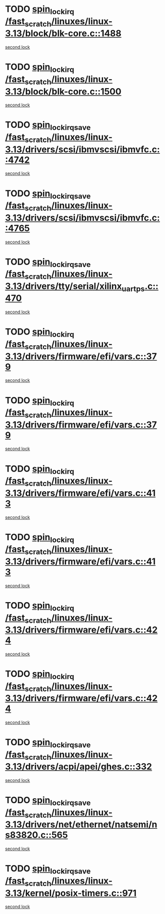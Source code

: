 * TODO [[view:/fast_scratch/linuxes/linux-3.13/block/blk-core.c::face=ovl-face1::linb=1488::colb=2::cole=15][spin_lock_irq /fast_scratch/linuxes/linux-3.13/block/blk-core.c::1488]]
[[view:/fast_scratch/linuxes/linux-3.13/block/blk-core.c::face=ovl-face2::linb=1567::colb=2::cole=15][second lock]]
* TODO [[view:/fast_scratch/linuxes/linux-3.13/block/blk-core.c::face=ovl-face1::linb=1500::colb=1::cole=14][spin_lock_irq /fast_scratch/linuxes/linux-3.13/block/blk-core.c::1500]]
[[view:/fast_scratch/linuxes/linux-3.13/block/blk-core.c::face=ovl-face2::linb=1567::colb=2::cole=15][second lock]]
* TODO [[view:/fast_scratch/linuxes/linux-3.13/drivers/scsi/ibmvscsi/ibmvfc.c::face=ovl-face1::linb=4742::colb=1::cole=18][spin_lock_irqsave /fast_scratch/linuxes/linux-3.13/drivers/scsi/ibmvscsi/ibmvfc.c::4742]]
[[view:/fast_scratch/linuxes/linux-3.13/drivers/scsi/ibmvscsi/ibmvfc.c::face=ovl-face2::linb=4765::colb=4::cole=21][second lock]]
* TODO [[view:/fast_scratch/linuxes/linux-3.13/drivers/scsi/ibmvscsi/ibmvfc.c::face=ovl-face1::linb=4765::colb=4::cole=21][spin_lock_irqsave /fast_scratch/linuxes/linux-3.13/drivers/scsi/ibmvscsi/ibmvfc.c::4765]]
[[view:/fast_scratch/linuxes/linux-3.13/drivers/scsi/ibmvscsi/ibmvfc.c::face=ovl-face2::linb=4765::colb=4::cole=21][second lock]]
* TODO [[view:/fast_scratch/linuxes/linux-3.13/drivers/tty/serial/xilinx_uartps.c::face=ovl-face1::linb=470::colb=2::cole=19][spin_lock_irqsave /fast_scratch/linuxes/linux-3.13/drivers/tty/serial/xilinx_uartps.c::470]]
[[view:/fast_scratch/linuxes/linux-3.13/drivers/tty/serial/xilinx_uartps.c::face=ovl-face2::linb=480::colb=3::cole=20][second lock]]
* TODO [[view:/fast_scratch/linuxes/linux-3.13/drivers/firmware/efi/vars.c::face=ovl-face1::linb=379::colb=1::cole=14][spin_lock_irq /fast_scratch/linuxes/linux-3.13/drivers/firmware/efi/vars.c::379]]
[[view:/fast_scratch/linuxes/linux-3.13/drivers/firmware/efi/vars.c::face=ovl-face2::linb=413::colb=5::cole=18][second lock]]
* TODO [[view:/fast_scratch/linuxes/linux-3.13/drivers/firmware/efi/vars.c::face=ovl-face1::linb=379::colb=1::cole=14][spin_lock_irq /fast_scratch/linuxes/linux-3.13/drivers/firmware/efi/vars.c::379]]
[[view:/fast_scratch/linuxes/linux-3.13/drivers/firmware/efi/vars.c::face=ovl-face2::linb=424::colb=4::cole=17][second lock]]
* TODO [[view:/fast_scratch/linuxes/linux-3.13/drivers/firmware/efi/vars.c::face=ovl-face1::linb=413::colb=5::cole=18][spin_lock_irq /fast_scratch/linuxes/linux-3.13/drivers/firmware/efi/vars.c::413]]
[[view:/fast_scratch/linuxes/linux-3.13/drivers/firmware/efi/vars.c::face=ovl-face2::linb=413::colb=5::cole=18][second lock]]
* TODO [[view:/fast_scratch/linuxes/linux-3.13/drivers/firmware/efi/vars.c::face=ovl-face1::linb=413::colb=5::cole=18][spin_lock_irq /fast_scratch/linuxes/linux-3.13/drivers/firmware/efi/vars.c::413]]
[[view:/fast_scratch/linuxes/linux-3.13/drivers/firmware/efi/vars.c::face=ovl-face2::linb=424::colb=4::cole=17][second lock]]
* TODO [[view:/fast_scratch/linuxes/linux-3.13/drivers/firmware/efi/vars.c::face=ovl-face1::linb=424::colb=4::cole=17][spin_lock_irq /fast_scratch/linuxes/linux-3.13/drivers/firmware/efi/vars.c::424]]
[[view:/fast_scratch/linuxes/linux-3.13/drivers/firmware/efi/vars.c::face=ovl-face2::linb=413::colb=5::cole=18][second lock]]
* TODO [[view:/fast_scratch/linuxes/linux-3.13/drivers/firmware/efi/vars.c::face=ovl-face1::linb=424::colb=4::cole=17][spin_lock_irq /fast_scratch/linuxes/linux-3.13/drivers/firmware/efi/vars.c::424]]
[[view:/fast_scratch/linuxes/linux-3.13/drivers/firmware/efi/vars.c::face=ovl-face2::linb=424::colb=4::cole=17][second lock]]
* TODO [[view:/fast_scratch/linuxes/linux-3.13/drivers/acpi/apei/ghes.c::face=ovl-face1::linb=332::colb=3::cole=20][spin_lock_irqsave /fast_scratch/linuxes/linux-3.13/drivers/acpi/apei/ghes.c::332]]
[[view:/fast_scratch/linuxes/linux-3.13/drivers/acpi/apei/ghes.c::face=ovl-face2::linb=332::colb=3::cole=20][second lock]]
* TODO [[view:/fast_scratch/linuxes/linux-3.13/drivers/net/ethernet/natsemi/ns83820.c::face=ovl-face1::linb=565::colb=2::cole=19][spin_lock_irqsave /fast_scratch/linuxes/linux-3.13/drivers/net/ethernet/natsemi/ns83820.c::565]]
[[view:/fast_scratch/linuxes/linux-3.13/drivers/net/ethernet/natsemi/ns83820.c::face=ovl-face2::linb=577::colb=3::cole=20][second lock]]
* TODO [[view:/fast_scratch/linuxes/linux-3.13/kernel/posix-timers.c::face=ovl-face1::linb=971::colb=1::cole=18][spin_lock_irqsave /fast_scratch/linuxes/linux-3.13/kernel/posix-timers.c::971]]
[[view:/fast_scratch/linuxes/linux-3.13/kernel/posix-timers.c::face=ovl-face2::linb=971::colb=1::cole=18][second lock]]
